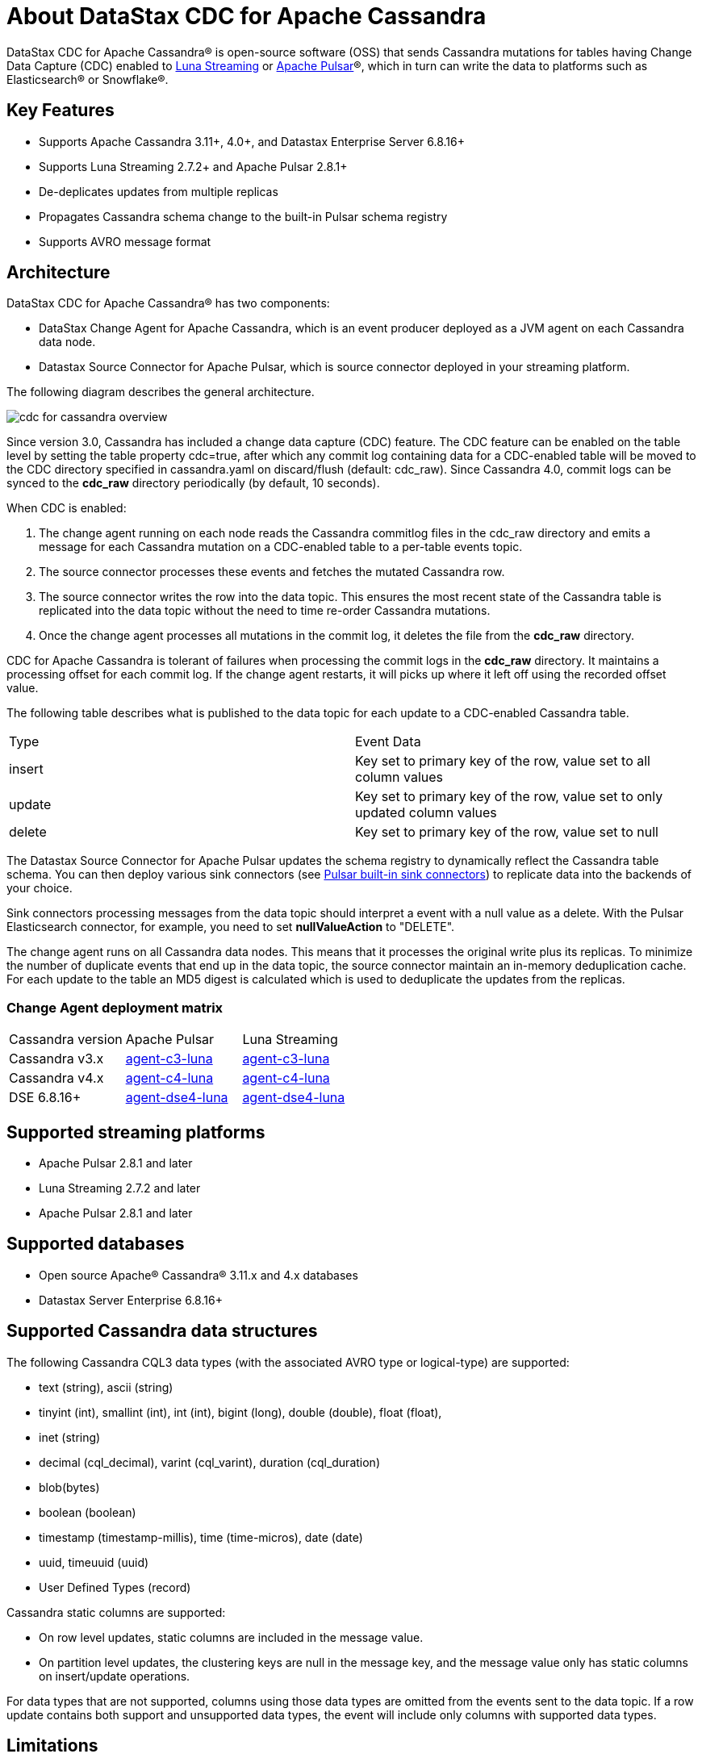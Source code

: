 = About DataStax CDC for Apache Cassandra

DataStax CDC for Apache Cassandra® is open-source software (OSS) that sends Cassandra mutations
for tables having Change Data Capture (CDC) enabled to https://www.datastax.com/products/luna-streaming[Luna Streaming] or https://pulsar.apache.org/[Apache Pulsar]®, which in turn can write the data to platforms such as Elasticsearch&reg; or Snowflake&reg;.

== Key Features

* Supports Apache Cassandra 3.11+, 4.0+, and Datastax Enterprise Server 6.8.16+
* Supports Luna Streaming 2.7.2+ and Apache Pulsar 2.8.1+
* De-deplicates updates from multiple replicas
* Propagates Cassandra schema change to the built-in Pulsar schema registry
* Supports AVRO message format


== Architecture

DataStax CDC for Apache Cassandra® has two components:

* DataStax Change Agent for Apache Cassandra, which is an event producer deployed as a JVM agent on each Cassandra data node.
* Datastax Source Connector for Apache Pulsar, which is source connector deployed in your streaming platform.

The following diagram describes the general architecture.

image::cdc-for-cassandra-overview.png[]

Since version 3.0, Cassandra has included a change data capture (CDC) feature. The CDC feature can be enabled on the table level by setting the table property cdc=true, after which any commit log containing data for a CDC-enabled table will be moved to the CDC directory specified in cassandra.yaml on discard/flush (default: cdc_raw). Since Cassandra 4.0, commit logs can be synced to the *cdc_raw* directory periodically (by default, 10 seconds). 

When CDC is enabled:

1. The change agent running on each node reads the Cassandra commitlog files in the cdc_raw directory and emits a message for each Cassandra mutation on a CDC-enabled table to a per-table events topic.
2. The source connector processes these events and fetches the mutated Cassandra row.
3. The source connector writes the row into the data topic. This ensures the most recent state of the Cassandra table is replicated into
the data topic without the need to time re-order Cassandra mutations.
4. Once the change agent processes all mutations in the commit log, it deletes the file from the *cdc_raw* directory.

CDC for Apache Cassandra is tolerant of failures when processing the commit logs in the *cdc_raw* directory. It maintains a processing offset for each commit log. If the change agent restarts, it will picks up where it left off using the recorded offset value.

The following table describes what is published to the data topic for each update to a CDC-enabled Cassandra table.

[cols="1,1"]
|===
| Type | Event Data
| insert | Key set to primary key of the row, value set to all column values
| update | Key set to primary key of the row, value set to only updated column values
| delete | Key set to primary key of the row, value set to null
|===

The Datastax Source Connector for Apache Pulsar updates the schema registry to dynamically reflect the Cassandra table schema. You can then deploy various sink connectors (see https://pulsar.apache.org/docs/en/io-connectors/#sink-connector[Pulsar built-in sink connectors]) to replicate data into the backends of your choice.

Sink connectors processing messages from the data topic should interpret a event with a null value as a delete. With the Pulsar Elasticsearch connector, for example, you need to set *nullValueAction* to "DELETE".

The change agent runs on all Cassandra data nodes. This means that it processes the original write plus its replicas. To minimize the number of duplicate events that end up in the data topic, the source connector maintain an in-memory deduplication cache. For each update to the table an MD5 digest is calculated which is used to deduplicate the updates from the replicas.

=== Change Agent deployment matrix

[cols="1,1,1"]
|===
| Cassandra version | Apache Pulsar | Luna Streaming
| Cassandra v3.x | https://github.com/datastax/cdc-apache-cassandra/tree/master/agent-c3-luna[agent-c3-luna] | https://github.com/datastax/cdc-apache-cassandra/tree/master/agent-c3-luna[agent-c3-luna]
| Cassandra v4.x | https://github.com/datastax/cdc-apache-cassandra/tree/master/agent-c4-luna[agent-c4-luna] | https://github.com/datastax/cdc-apache-cassandra/tree/master/agent-c4-luna[agent-c4-luna]
| DSE 6.8.16+ | https://github.com/datastax/cdc-apache-cassandra/tree/master/agent-dse4-luna[agent-dse4-luna] | https://github.com/datastax/cdc-apache-cassandra/tree/master/agent-dse4-luna[agent-dse4-luna]
|===

== Supported streaming platforms

* Apache Pulsar 2.8.1 and later
* Luna Streaming 2.7.2 and later
* Apache Pulsar 2.8.1 and later

[#supported-databases]
== Supported databases

* Open source Apache® Cassandra® 3.11.x and 4.x databases
* Datastax Server Enterprise 6.8.16+

== Supported Cassandra data structures

The following Cassandra CQL3 data types (with the associated AVRO type or logical-type) are supported:

* text (string), ascii (string)
* tinyint (int), smallint (int), int (int), bigint (long), double (double), float (float),
* inet (string)
* decimal (cql_decimal), varint (cql_varint), duration (cql_duration)
* blob(bytes)
* boolean (boolean)
* timestamp (timestamp-millis), time (time-micros), date (date)
* uuid, timeuuid (uuid)
* User Defined Types (record)

Cassandra static columns are supported:

* On row level updates, static columns are included in the message value.
* On partition level updates, the clustering keys are null in the message key, and the message value only has static columns on insert/update operations.

For data types that are not supported, columns using those data types are omitted from the events sent to the data topic. If a row update contains both support and unsupported data types, the event will include only columns with supported data types.

== Limitations

* Does not manage table truncates
* Does not replay logged batches
* Does not sync data available before starting the CDC producer.
* Does not manage time-to-live
* Does not support range deletes
* CQL column names must not match a Pulsar primitive type name (ex: INT32)

== Deployment Notes

=== Schema updates on topics

Schema registry updates on a Pulsar topic are controlled by the "is-allow-auto-update-schema" option.

* "True" allows the broker to register a new schema for a topic and connect the producer if the schema is not registered.
* "False" rejects the producer's connection to the broker if the schema is not registered.

To ensure the source connector can automatically update the schema on the Pulsar topic, set the option to "True". Learn more at https://pulsar.apache.org/docs/en/schema-manage/[Schema Auto-Update].

=== Multiple Cassandra datacenters

In a multi-datacenter Cassandra configuration, only enable CDC and install the change agent in a single datacenter. To ensure the data sent to all datacenters are delivered to the data topic, makes sure that replication to the datacenter that has CDC enabled is configured on the table. 

For example, given a Cassandra cluster with 3 datacenters, DC1, DC2, and DC3, you would only enable CDC and install the change agent in DC1. To ensure all updates in DC2 and DC2 are propagated to the data topic, configure the table to replicate data from DC2 and DC3 to DC1 (ex replication = {'class': 'NetworkTopologyStrategy', 'dc1': '3', 'dc2': '3', 'dc3': '3'}). The data replicated to DC1 will be processed by the change agent and eventually end up in the data topic.

== Where to go next

If you've got more questions...:: For additional information about DataStax CDC for Apache Cassandra, see xref::faqs.adoc[].
